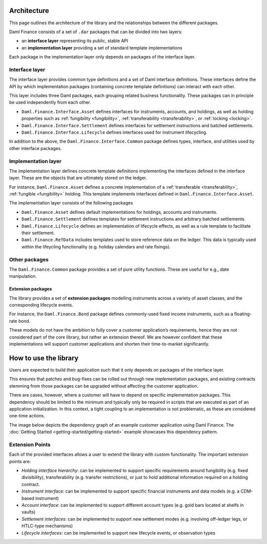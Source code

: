 .. Copyright (c) 2022 Digital Asset (Switzerland) GmbH and/or its affiliates. All rights reserved.
.. SPDX-License-Identifier: Apache-2.0

Architecture
############

This page outlines the architecture of the library and the relationships
between the different packages.

Daml Finance consists of a set of ``.dar`` packages that can be divided
into two layers:

-  an **interface layer** representing its public, stable API
-  an **implementation layer** providing a set of standard template
   implementations

Each package in the implementation layer only depends on packages of the
interface layer.

Interface layer
***************

The interface layer provides common type definitions and a set of Daml
interface definitions. These interfaces define the API by which
implementation packages (containing concrete template definitions) can
interact with each other.

This layer includes three Daml packages, each grouping related business
functionality. These packages can in principle be used independently
from each other.

-  ``Daml.Finance.Interface.Asset`` defines interfaces for instruments,
   accounts, and holdings, as well as holding properties such as
   :ref:`fungibility <fungibility>`, :ref:`transferability <transferability>`, or :ref:`locking <locking>`.
-  ``Daml.Finance.Interface.Settlement`` defines interfaces for
   settlement instructions and batched settlements.
-  ``Daml.Finance.Interface.Lifecycle`` defines interfaces used for
   instrument lifecycling.

In addition to the above, the ``Daml.Finance.Interface.Common`` package
defines types, interface, and utilities used by other interface
packages.

Implementation layer
********************

The implementation layer defines concrete template definitions
implementing the interfaces defined in the interface layer. These are
the objects that are ultimately stored on the ledger.

For instance, ``Daml.Finance.Asset`` defines a concrete implementation
of a :ref:`transferable <transferability>`, :ref:`fungible <fungibility>` holding. This template implements
interfaces defined in ``Daml.Finance.Interface.Asset``.

The implementation layer consists of the following packages

-  ``Daml.Finance.Asset`` defines default implementations for holdings,
   accounts and instruments.
-  ``Daml.Finance.Settlement`` defines templates for settlement
   instructions and arbitrary batched settlements.
-  ``Daml.Finance.Lifecycle`` defines an implementation of lifecycle
   effects, as well as a rule template to facilitate their settlement.
-  ``Daml.Finance.RefData`` includes templates used to store reference
   data on the ledger. This data is typically used within the lifeycling
   functionality (e.g. holiday calendars and rate fixings).

Other packages
**************

The ``Daml.Finance.Common`` package provides a set of pure utility
functions. These are useful for e.g., date manipulation.

Extension packages
==================

The library provides a set of **extension packages** modelling
instruments across a variety of asset classes, and the corresponding
lifecycle events.

For instance, the ``Daml.Finance.Bond`` package defines commonly-used
fixed income instruments, such as a floating-rate bond.

These models do not have the ambition to fully cover a customer
application’s requirements, hence they are not considered part of the
core library, but rather an extension thereof. We are however confident
that these implementations will support customer applications and
shorten their time-to-market significantly.

How to use the library
#############################

Users are expected to build their application such that it only depends
on packages of the interface layer.

This ensures that patches and bug-fixes can be rolled out through new
implementation packages, and existing contracts stemming from those
packages can be upgraded without affecting the customer application.

There are cases, however, where a customer will have to depend on
specific implementation packages. This dependency should be limited to
the minimum and typically only be required in scripts that are executed
as part of an application initialization. In this context, a tight
coupling to an implementation is not problematic, as these are
considered one-time actions.

The image below depicts the dependency graph of an example customer
application using Daml Finance. The :doc:`Getting Started <getting-started/getting-started>` example showcases this dependency pattern.

.. image:: images/customer_integration_example.png

Extension Points
****************

Each of the provided interfaces allows a user to extend the library with custom functionality. The important extension points are:

-  *Holding interface hierarchy*: can be implemented to support specific requirements around fungibility (e.g. fixed divisibility), transferability (e.g. transfer restrictions), or just to hold additional information required on a holding contract.
-  *Instrument interface*: can be implemented to support specific financial instruments and data models (e.g. a CDM-based instrument)
-  *Account interface*: can be implemented to support different account types (e.g. gold bars located at shelfs in vaults)
-  *Settlement interfaces*: can be implemented to support new settlement modes (e.g. involving off-ledger legs, or HTLC-type mechanisms)
-  *Lifecycle interfaces*: can be implemented to support new lifecycle events, or observation types

